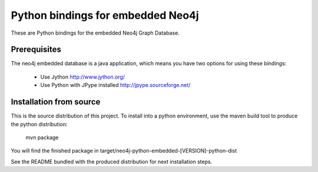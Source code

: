 Python bindings for embedded Neo4j
==================================

These are Python bindings for the embedded Neo4j Graph Database.

Prerequisites
-------------

The neo4j embedded database is a java application, which means you have two options for using these bindings:

 - Use Jython http://www.jython.org/
 - Use Python with JPype installed http://jpype.sourceforge.net/

Installation from source
------------------------

This is the source distribution of this project. To install into a python environment, use the maven build tool to produce the python distribution:

    mvn package
    
You will find the finished package in target/neo4j-python-embedded-[VERSION]-python-dist

See the README bundled with the produced distribution for next installation steps.

